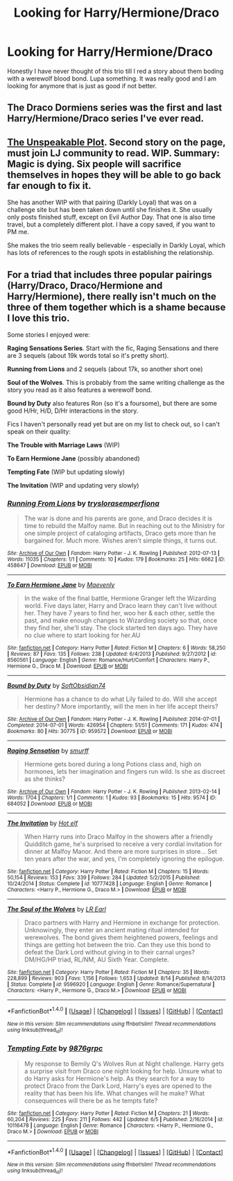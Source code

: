 #+TITLE: Looking for Harry/Hermione/Draco

* Looking for Harry/Hermione/Draco
:PROPERTIES:
:Author: cardiff_3
:Score: 3
:DateUnix: 1471221686.0
:DateShort: 2016-Aug-15
:FlairText: Request
:END:
Honestly I have never thought of this trio till I red a story about them boding with a werewolf blood bond. Lupa something. It was really good and I am looking for anymore that is just as good if not better.


** The Draco Dormiens series was the first and last Harry/Hermione/Draco series I've ever read.
:PROPERTIES:
:Author: KwanLi
:Score: 3
:DateUnix: 1471222888.0
:DateShort: 2016-Aug-15
:END:


** [[http://keiramarcos.com/2016/02/evil-author-day-2016/][The Unspeakable Plot]]. Second story on the page, must join LJ community to read. WIP. Summary: Magic is dying. Six people will sacrifice themselves in hopes they will be able to go back far enough to fix it.

She has another WIP with that pairing (Darkly Loyal) that was on a challenge site but has been taken down until she finishes it. She usually only posts finished stuff, except on Evil Author Day. That one is also time travel, but a completely different plot. I have a copy saved, if you want to PM me.

She makes the trio seem really believable - especially in Darkly Loyal, which has lots of references to the rough spots in establishing the relationship.
:PROPERTIES:
:Author: t1mepiece
:Score: 2
:DateUnix: 1471227518.0
:DateShort: 2016-Aug-15
:END:


** For a triad that includes three popular pairings (Harry/Draco, Draco/Hermione and Harry/Hermione), there really isn't much on the three of them together which is a shame because I love this trio.

Some stories I enjoyed were:

*Raging Sensations Series*. Start with the fic, Raging Sensations and there are 3 sequels (about 19k words total so it's pretty short).

*Running from Lions* and 2 sequels (about 17k, so another short one)

*Soul of the Wolves*. This is probably from the same writing challenge as the story you read as it also features a werewolf bond.

*Bound by Duty* also features Ron (so it's a foursome), but there are some good H/Hr, H/D, D/Hr interactions in the story.

Fics I haven't personally read yet but are on my list to check out, so I can't speak on their quality:

*The Trouble with Marriage Laws* (WIP)

*To Earn Hermione Jane* (possibly abandoned)

*Tempting Fate* (WIP but updating slowly)

*The Invitation* (WIP and updating very slowly)
:PROPERTIES:
:Author: Dimplz
:Score: 2
:DateUnix: 1471413950.0
:DateShort: 2016-Aug-17
:END:

*** [[http://archiveofourown.org/works/458647][*/Running From Lions/*]] by [[http://archiveofourown.org/users/tryslora/pseuds/tryslorahttp://archiveofourown.org/users/semperfiona/pseuds/semperfiona][/tryslorasemperfiona/]]

#+begin_quote
  The war is done and his parents are gone, and Draco decides it is time to rebuild the Malfoy name. But in reaching out to the Ministry for one simple project of cataloging artifacts, Draco gets more than he bargained for. Much more. Wishes aren't simple things, it turns out.
#+end_quote

^{/Site/: [[http://www.archiveofourown.org/][Archive of Our Own]] *|* /Fandom/: Harry Potter - J. K. Rowling *|* /Published/: 2012-07-13 *|* /Words/: 11035 *|* /Chapters/: 1/1 *|* /Comments/: 10 *|* /Kudos/: 179 *|* /Bookmarks/: 25 *|* /Hits/: 6662 *|* /ID/: 458647 *|* /Download/: [[http://archiveofourown.org/downloads/tr/tryslora/458647/Running%20From%20Lions.epub?updated_at=1387592234][EPUB]] or [[http://archiveofourown.org/downloads/tr/tryslora/458647/Running%20From%20Lions.mobi?updated_at=1387592234][MOBI]]}

--------------

[[http://www.fanfiction.net/s/8560561/1/][*/To Earn Hermione Jane/*]] by [[https://www.fanfiction.net/u/890969/Maevenly][/Maevenly/]]

#+begin_quote
  In the wake of the final battle, Hermione Granger left the Wizarding world. Five days later, Harry and Draco learn they can't live without her. They have 7 years to find her, woo her & each other, settle the past, and make enough changes to Wizarding society so that, once they find her, she'll stay. The clock started ten days ago. They have no clue where to start looking for her.AU
#+end_quote

^{/Site/: [[http://www.fanfiction.net/][fanfiction.net]] *|* /Category/: Harry Potter *|* /Rated/: Fiction M *|* /Chapters/: 6 *|* /Words/: 58,250 *|* /Reviews/: 87 *|* /Favs/: 135 *|* /Follows/: 238 *|* /Updated/: 6/4/2013 *|* /Published/: 9/27/2012 *|* /id/: 8560561 *|* /Language/: English *|* /Genre/: Romance/Hurt/Comfort *|* /Characters/: Harry P., Hermione G., Draco M. *|* /Download/: [[http://www.ff2ebook.com/old/ffn-bot/index.php?id=8560561&source=ff&filetype=epub][EPUB]] or [[http://www.ff2ebook.com/old/ffn-bot/index.php?id=8560561&source=ff&filetype=mobi][MOBI]]}

--------------

[[http://archiveofourown.org/works/959572][*/Bound by Duty/*]] by [[http://archiveofourown.org/users/SoftObsidian74/pseuds/SoftObsidian74][/SoftObsidian74/]]

#+begin_quote
  Hermione has a chance to do what Lily failed to do. Will she accept her destiny? More importantly, will the men in her life accept theirs?
#+end_quote

^{/Site/: [[http://www.archiveofourown.org/][Archive of Our Own]] *|* /Fandom/: Harry Potter - J. K. Rowling *|* /Published/: 2014-07-01 *|* /Completed/: 2014-07-01 *|* /Words/: 426954 *|* /Chapters/: 51/51 *|* /Comments/: 171 *|* /Kudos/: 474 *|* /Bookmarks/: 80 *|* /Hits/: 30775 *|* /ID/: 959572 *|* /Download/: [[http://archiveofourown.org/downloads/So/SoftObsidian74/959572/Bound%20by%20Duty.epub?updated_at=1470058427][EPUB]] or [[http://archiveofourown.org/downloads/So/SoftObsidian74/959572/Bound%20by%20Duty.mobi?updated_at=1470058427][MOBI]]}

--------------

[[http://archiveofourown.org/works/684052][*/Raging Sensation/*]] by [[http://archiveofourown.org/users/smurff/pseuds/smurff][/smurff/]]

#+begin_quote
  Hermione gets bored during a long Potions class and, high on hormones, lets her imagination and fingers run wild. Is she as discreet as she thinks?
#+end_quote

^{/Site/: [[http://www.archiveofourown.org/][Archive of Our Own]] *|* /Fandom/: Harry Potter - J. K. Rowling *|* /Published/: 2013-02-14 *|* /Words/: 1704 *|* /Chapters/: 1/1 *|* /Comments/: 1 *|* /Kudos/: 93 *|* /Bookmarks/: 15 *|* /Hits/: 9574 *|* /ID/: 684052 *|* /Download/: [[http://archiveofourown.org/downloads/sm/smurff/684052/Raging%20Sensation.epub?updated_at=1387598175][EPUB]] or [[http://archiveofourown.org/downloads/sm/smurff/684052/Raging%20Sensation.mobi?updated_at=1387598175][MOBI]]}

--------------

[[http://www.fanfiction.net/s/10777428/1/][*/The Invitation/*]] by [[https://www.fanfiction.net/u/3672305/Hot-elf][/Hot elf/]]

#+begin_quote
  When Harry runs into Draco Malfoy in the showers after a friendly Quidditch game, he's surprised to receive a very cordial invitation for dinner at Malfoy Manor. And there are more surprises in store... Set ten years after the war, and yes, I'm completely ignoring the epilogue.
#+end_quote

^{/Site/: [[http://www.fanfiction.net/][fanfiction.net]] *|* /Category/: Harry Potter *|* /Rated/: Fiction M *|* /Chapters/: 15 *|* /Words/: 50,154 *|* /Reviews/: 153 *|* /Favs/: 339 *|* /Follows/: 284 *|* /Updated/: 5/2/2015 *|* /Published/: 10/24/2014 *|* /Status/: Complete *|* /id/: 10777428 *|* /Language/: English *|* /Genre/: Romance *|* /Characters/: <Harry P., Hermione G., Draco M.> *|* /Download/: [[http://www.ff2ebook.com/old/ffn-bot/index.php?id=10777428&source=ff&filetype=epub][EPUB]] or [[http://www.ff2ebook.com/old/ffn-bot/index.php?id=10777428&source=ff&filetype=mobi][MOBI]]}

--------------

[[http://www.fanfiction.net/s/9596920/1/][*/The Soul of the Wolves/*]] by [[https://www.fanfiction.net/u/4799022/LR-Earl][/LR Earl/]]

#+begin_quote
  Draco partners with Harry and Hermione in exchange for protection. Unknowingly, they enter an ancient mating ritual intended for werewolves. The bond gives them heightened powers, feelings and things are getting hot between the trio. Can they use this bond to defeat the Dark Lord without giving in to their carnal urges? DM/HG/HP triad, RL/NM, AU Sixth Year. Complete.
#+end_quote

^{/Site/: [[http://www.fanfiction.net/][fanfiction.net]] *|* /Category/: Harry Potter *|* /Rated/: Fiction M *|* /Chapters/: 35 *|* /Words/: 228,899 *|* /Reviews/: 903 *|* /Favs/: 1,156 *|* /Follows/: 1,653 *|* /Updated/: 8/14 *|* /Published/: 8/14/2013 *|* /Status/: Complete *|* /id/: 9596920 *|* /Language/: English *|* /Genre/: Romance/Supernatural *|* /Characters/: <Harry P., Hermione G., Draco M.> *|* /Download/: [[http://www.ff2ebook.com/old/ffn-bot/index.php?id=9596920&source=ff&filetype=epub][EPUB]] or [[http://www.ff2ebook.com/old/ffn-bot/index.php?id=9596920&source=ff&filetype=mobi][MOBI]]}

--------------

*FanfictionBot*^{1.4.0} *|* [[[https://github.com/tusing/reddit-ffn-bot/wiki/Usage][Usage]]] | [[[https://github.com/tusing/reddit-ffn-bot/wiki/Changelog][Changelog]]] | [[[https://github.com/tusing/reddit-ffn-bot/issues/][Issues]]] | [[[https://github.com/tusing/reddit-ffn-bot/][GitHub]]] | [[[https://www.reddit.com/message/compose?to=tusing][Contact]]]

^{/New in this version: Slim recommendations using/ ffnbot!slim! /Thread recommendations using/ linksub(thread_id)!}
:PROPERTIES:
:Author: FanfictionBot
:Score: 1
:DateUnix: 1471413977.0
:DateShort: 2016-Aug-17
:END:


*** [[http://www.fanfiction.net/s/10116478/1/][*/Tempting Fate/*]] by [[https://www.fanfiction.net/u/2554216/9876grpc][/9876grpc/]]

#+begin_quote
  My response to Bemily Q's Wolves Run at Night challenge. Harry gets a surprise visit from Draco one night looking for help. Unsure what to do Harry asks for Hermione's help. As they search for a way to protect Draco from the Dark Lord, Harry's eyes are opened to the reality that has been his life. What changes will he make? What consequences will there be as he tempts fate?
#+end_quote

^{/Site/: [[http://www.fanfiction.net/][fanfiction.net]] *|* /Category/: Harry Potter *|* /Rated/: Fiction M *|* /Chapters/: 21 *|* /Words/: 60,204 *|* /Reviews/: 225 *|* /Favs/: 211 *|* /Follows/: 442 *|* /Updated/: 6/5 *|* /Published/: 2/16/2014 *|* /id/: 10116478 *|* /Language/: English *|* /Genre/: Romance *|* /Characters/: <Harry P., Hermione G., Draco M.> *|* /Download/: [[http://www.ff2ebook.com/old/ffn-bot/index.php?id=10116478&source=ff&filetype=epub][EPUB]] or [[http://www.ff2ebook.com/old/ffn-bot/index.php?id=10116478&source=ff&filetype=mobi][MOBI]]}

--------------

*FanfictionBot*^{1.4.0} *|* [[[https://github.com/tusing/reddit-ffn-bot/wiki/Usage][Usage]]] | [[[https://github.com/tusing/reddit-ffn-bot/wiki/Changelog][Changelog]]] | [[[https://github.com/tusing/reddit-ffn-bot/issues/][Issues]]] | [[[https://github.com/tusing/reddit-ffn-bot/][GitHub]]] | [[[https://www.reddit.com/message/compose?to=tusing][Contact]]]

^{/New in this version: Slim recommendations using/ ffnbot!slim! /Thread recommendations using/ linksub(thread_id)!}
:PROPERTIES:
:Author: FanfictionBot
:Score: 1
:DateUnix: 1471413981.0
:DateShort: 2016-Aug-17
:END:
